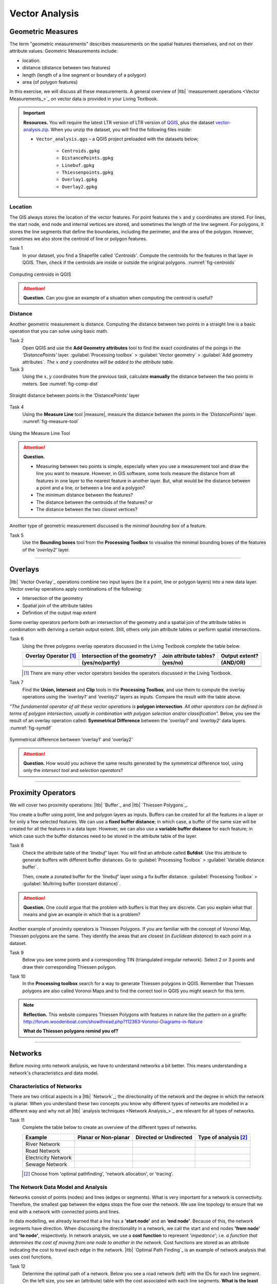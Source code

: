 Vector Analysis
===============


Geometric Measures
------------------

The term "geometric measurements" describes measurements on the spatial features themselves, and not on their attribute values. Geometric Measurements include:

+ location.
+ distance (distance between two features)
+ length (length of a line segment or boundary of a polygon)
+ area (of polygon features)

In this exercise, we will discuss all these measurements. A general overview of |ltb| `measurement operations <Vector Measurements_>`_ on vector data is provided in your Living Textbook.


.. important:: 
   **Resources.**
   You will require the latest LTR version of LTR version of `QGIS <https://qgis.org/en/site/forusers/download.html>`_, plus the dataset `vector-analysis.zip <_vector_analysis>`_.  When you unzip the dataset, you will find the following files inside:

   + ``Vector_analysis.qgs`` – a QGIS project preloaded with the datasets below;
   
      + ``Centroids.gpkg``
      + ``DistancePoints.gpkg``
      + ``Linebuf.gpkg``
      + ``Thiessenpoints.gpkg``
      + ``Overlay1.gpkg``
      + ``Overlay2.gpkg``

Location
^^^^^^^^

The GIS always stores the location of the vector features. For point features the :math:`x`  and :math:`y`  coordinates are stored. For lines, the start node, end node and internal vertices are stored, and sometimes the length of the line segment. For polygons, it stores the line segments that define the boundaries, including the perimeter, and the area of the polygon. However, sometimes we also store the centroid of line or polygon features.

Task 1
   In your dataset, you find a Shapefile called *'Centroids'*. Compute the centroids for the features in that layer in QGIS. Then, check if the centroids are inside or outside the original polygons. :numref:`fig-centroids` 


.. _fig-centroids:
.. figure:: _static/img/task-centroids.png
   :alt: computing centroids
   :figclass: align-center

   Computing centroids in QGIS


.. attention:: 
   **Question.**
   Can you give an example of a situation when computing the centroid is useful?


Distance
^^^^^^^^

Another geometric measurement is distance. Computing the distance between two points in a straight line is a basic operation that you can solve using basic math.

Task 2
   Open QGIS and use the **Add Geometry attributes** tool to find the exact coordinates of the poings in the *'DistancePoints'* layer. :guilabel:`Processing toolbox` > :guilabel:`Vector geometry` > :guilabel:`Add geometry attributes`. *The* :math:`x` *and* :math:`y` *coordinates will be added to the attribute table.*     


Task 3
   Using the :math:`x,y` coordinates from the previous task, calculate  **manually** the distance between the two points in meters. See :numref:`fig-comp-dist` 

.. _fig-comp-dist:
.. figure:: _static/img/task-compute-distance2.png
   :alt: task compute distance
   :figclass: align-center

   Straight distance between points in the 'DistancePoints' layer


Task 4 
   Using the **Measure Line** tool |measure|, measure the distance between the points in the *'DistancePoints'* layer. :numref:`fig-measure-tool`

.. _fig-measure-tool:
.. figure:: _static/img/measure-tool.png
   :alt: measure tool
   :figclass: align-center

   Using the Measure Line Tool

.. attention:: 
   **Question.**

   + Measuring between two points is simple, especially when you use a measurement tool and draw the line you want to measure. However, in GIS software, some tools measure the distance from all features in one layer to the nearest feature in another layer. But, what would be the distance between a point and a line, or between a line and a polygon? 

   + The minimum distance between the features?
   + The distance between the centroids of the features? or
   + The distance between the two closest vertices?

Another type of geometric measurement discussed is the *minimal bounding box* of a feature.


Task 5 
   Use the **Bounding boxes** tool from the **Processing Toolbox** to visualise the minimal bounding boxes of the features of the *'overlay2'* layer.

-----------------------------------------

Overlays
--------

|ltb| `Vector Overlay`_ operations combine two input layers (be it a point, line or polygon layers) into a new data layer. Vector overlay operations apply combinations of the following:

+ Intersection of the geometry
+ Spatial join of the attribute tables
+ Definition of the output map extent 

Some overlay operators perform both an intersection of the geometry and a spatial join of the attribute tables in combination with deriving a certain output extent. Still, others only join attribute tables or perform spatial intersections.  


Task 6 
   Using the three polygons overlay operators discussed in the Living Textbook complete the table below.

   =====================  ===============================    ======================  ============== 
   Overlay Operator [#]_  Intersection of the geometry?      Join attribute tables?  Output extent?
   ---------------------  -------------------------------    ----------------------  --------------
   \                      (yes/no/partly)                    (yes/no)                (AND/OR)
   =====================  ===============================    ======================  ============== 
   \                      \                                  \                       \     
   \                      \                                  \                       \      
   \                      \                                  \                       \      
   =====================  ===============================    ======================  ============== 

   .. [#] There are many other vector operators besides the operators discussed in the Living Textbook.


Task 7
   Find the **Union, Intersect** and **Clip** tools in the **Processing Toolbox**, and use them to compute the overlay operations using the *'overlay1'* and *'overlay2'* layers as inputs. Compare the result with the table above.

*"The fundamental operator of all these vector operations is* **polygon intersection**. *All other operators can be defined in terms of polygon intersection, usually in combination with polygon selection and/or classification".* Below, you see the result of an overlay operation called: **Symmetrical Difference** between the *'overlay1'*  and *'overlay2'* data layers. :numref:`fig-symdif` 

.. _fig-symdif:
.. figure:: _static/img/sym-difference.png
   :alt: Symmetrical difference
   :figclass: align-center

   Symmetrical difference bertween 'overlay1' and 'overlay2'

.. attention:: 
   **Question.**
   How would you achieve the same results generated by the symmetrical difference tool, using only the *intersect tool* and *selection operators*?

-----------------------------------------

Proximity Operators
-------------------

We will cover two proximity operations: |ltb| `Buffer`_ and |ltb| `Thiessen Polygons`_. 

You create a buffer using point, line and polygon layers as inputs. Buffers can be created for all the features in a layer or for only a few selected features. We can use a **fixed buffer distance**; in which case, a buffer of the same size will be created for all the features in a data layer. However, we can also use a **variable buffer distance** for each feature; in which case such the buffer distances need to be stored in the attribute table of the layer. 

Task 8
   Check the attribute table of the *'linebuf'* layer.  You will find an attribute called **Bufdist**. Use this attribute to generate buffers with different buffer distances. Go to :guilabel:`Processing Toolbox` > :guilabel:`Variable distance buffer`. 

   Then, create a zonated buffer for the *'linebuf'* layer using a fix buffer distance. :guilabel:`Processing Toolbox` > :guilabel:`Multiring buffer (constant distance)`.

.. attention:: 
   **Question.**
   One could argue that the problem with buffers is that they are discrete. Can you explain what that means and give an example in which that is a problem?


Another example of proximity operators is Thiessen Polygons. If you are familiar with the concept of *Voronoi Map*, Thiessen polygons are the same. They identify the areas that are closest (in *Euclidean distance*) to each point in a dataset.

Task 9
   Below you see some points and a corresponding TIN (triangulated irregular network). Select 2 or 3 points and draw their corresponding Thiessen polygon. 

   .. image:: _static/img/task-tin-tp.png 
      :align: center


Task 10
   In the **Processing toolbox** search for a way to generate Thiessen polygons in QGIS.  Remember that Thiessen polygons are also called Voronoi Maps and to find the correct tool in QGIS you might search for this term.


.. note:: 
   **Reflection.**
   This website compares Thiessen Polygons with features in nature like the pattern on a giraffe:  http://forum.woodenboat.com/showthread.php?112363-Voronoi-Diagrams-in-Nature

   **What do Thiessen polygons remind you of?**

---------------------------------------

.. _sec-networks:

Networks
--------

Before moving onto network analysis, we have to understand networks a bit better. This means understanding a network's characteristics and data model. 



Characteristics of Networks
^^^^^^^^^^^^^^^^^^^^^^^^^^^

There are two critical aspects in a |ltb| `Network`_; the directionality of the network and the degree in which the network is planar. When you understand these two concepts you know why different types of networks are modelled in a different way and why not all |ltb| `analysis techniques <Network Analysis_>`_ are relevant for all types of networks. 


Task 11
   Complete the table below to create an overview of the different types of networks.

   ===================    =======================    ======================    ======================
   Example                Planar or Non-planar       Directed or Undirected    Type of analysis [#]_ 
   ===================    =======================    ======================    ======================
   River Network           \                          \                          \
   Road Network            \                          \                          \
   Electricity Network     \                          \                          \
   Sewage Network          \                          \                          \
   ===================    =======================    ======================    ======================

   .. [#] Choose from 'optimal pathfinding', 'network allocation', or 'tracing'.

The Network Data Model and Analysis
^^^^^^^^^^^^^^^^^^^^^^^^^^^^^^^^^^^

Networks consist of points (nodes) and lines (edges or segments). What is very important for a network is connectivity. Therefore, the smallest gap between the edges stops the flow over the network. We use line topology to ensure that we end with a network with connected points and lines.

In data modelling, we already learned that a line has a **'start node'** and an **‘end node'**. Because of this, the network segments have direction. When discussing the directionality in a network, we call the start and end nodes **'from node'** and **'to node'**, respectively. In network analysis, we use a **cost function** to represent *'impedance'*;  i.e. *a function that determines the cost of moving from one node to another in the network*. Cost functions are stored as an attribute indicating the cost to travel each edge in the network. |ltb| `Optimal Path Finding`_ is an example of network analysis that uses cost functions.

Task 12
   Determine the optimal path of a network. Below you see a road network (left) with the IDs for each line segment. On the left size, you see an (attribute) table with the cost associated with each line segments. **What is the least cost path from the start-point to the end-point?**

   .. image:: _static/img/task-cost.png 
      :align: center

In the previous task, there was only one cost function, and it was applied in any direction. There are many reasons why the cost might be different for different directions —for example, different speed limits, different number of lanes, or less traffic.

Task 13
   Determine the optimal path of the **directed network** below. This time consider two cost functions; a 'to-from' cost (TF-Cost) when moving on the direction of the arrows, and a 'from-to' cost (FT-Cost) when moving in the opposite direction. *Re-evaluate the route, this time the start and end points are different.*  **What is the least cost path from the start-point to the end-point? Is it the same as the previous one?**

   .. image:: _static/img/task-dir-cost2.png 
      :align: center

.. attention:: 
   **Question.**
   The cost function can be associated with lines (as in the previous tasks), and nodes of a network. When would you apply cost on the nodes?

More advance topics on network analysis are |ltb| `Network Partitioning`_, |ltb| `Network Allocation`_ and |ltb| `Trace Analysis`_. Network partitioning is a group of analytical functions that assigns part of a network to predefined target locations. In network allocation parts of a network are assigned to specific locations defined as service areas. In trace analysis, part of the network is also assigned to particular locations, but its use is restricted to directed networks.

.. attention:: 
   **Question.**
   In your own words, what are the differences and similarities between Thiessen polygons and Network allocation?


Task 14
   :numref:`fig-buffer-network` shows you see the results of applying  two vector analyses:

   1. The result of a zonated (multiring) buffer around a point (yellow dot). Each ring is separated by a distance of :math:`500 \ m`. 
   2. The result of applying network allocation around the same point as in 1. Each coloured section of the road network is separated by also :math:`500 \ m`.

   **Describe the difference between the two analysis and the reasons behind these differences.**


.. _fig-buffer-network:
.. figure:: _static/img/buffer-vs-network.png
   :alt: buffer vs network
   :figclass: align-center

   Zonated buffer and network allocation around a point

.. attention:: 
   **Question.**

   + On which types of networks can we apply trace analysis? 
   + Which are the characteristics that a network must have to apply trace analysis?

.. sectionauthor:: Ellen-Wien Augustijn, Andre da Silva Mano, Manuel Garcia Alvarez
